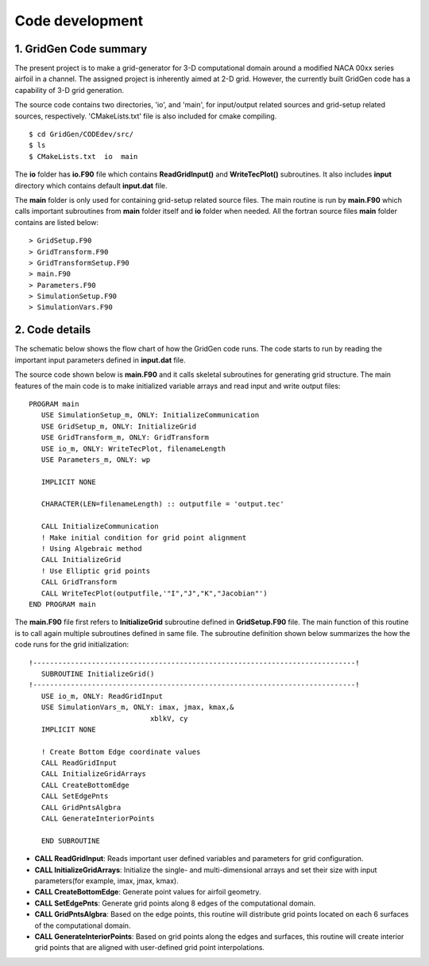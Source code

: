 Code development
================

1. GridGen Code summary
---------------------------

The present project is to make a grid-generator for 3-D computational domain around a modified NACA 00xx series airfoil in a channel. The assigned project is inherently aimed at 2-D grid. However, the currently built GridGen code has a capability of 3-D grid generation.

The source code contains two directories, 'io', and 'main', for input/output related sources and grid-setup related sources, respectively. 'CMakeLists.txt' file is also included for cmake compiling.

::

   $ cd GridGen/CODEdev/src/
   $ ls
   $ CMakeLists.txt  io  main

The **io** folder has **io.F90** file which contains **ReadGridInput()** and **WriteTecPlot()** subroutines. It also includes **input** directory which contains default **input.dat** file.

The **main** folder is only used for containing grid-setup related source files. The main routine is run by **main.F90** which calls important subroutines from **main** folder itself and **io** folder when needed. All the fortran source files **main** folder contains are listed below::

   > GridSetup.F90
   > GridTransform.F90
   > GridTransformSetup.F90
   > main.F90
   > Parameters.F90
   > SimulationSetup.F90
   > SimulationVars.F90


2. Code details
---------------

The schematic below shows the flow chart of how the GridGen code runs. The code starts to run by reading the important input parameters defined in **input.dat** file.

.. image:: ./images/GridGenFlowChart.png
   :scale: 80%

The source code shown below is **main.F90** and it calls skeletal subroutines for generating grid structure. The main features of the main code is to make initialized variable arrays and read input and write output files::

  PROGRAM main
     USE SimulationSetup_m, ONLY: InitializeCommunication
     USE GridSetup_m, ONLY: InitializeGrid
     USE GridTransform_m, ONLY: GridTransform
     USE io_m, ONLY: WriteTecPlot, filenameLength
     USE Parameters_m, ONLY: wp

     IMPLICIT NONE

     CHARACTER(LEN=filenameLength) :: outputfile = 'output.tec'

     CALL InitializeCommunication
     ! Make initial condition for grid point alignment
     ! Using Algebraic method
     CALL InitializeGrid
     ! Use Elliptic grid points
     CALL GridTransform
     CALL WriteTecPlot(outputfile,'"I","J","K","Jacobian"')
  END PROGRAM main

The **main.F90** file first refers to **InitializeGrid** subroutine defined in **GridSetup.F90** file. The main function of this routine is to call again multiple subroutines defined in same file. The subroutine definition shown below summarizes the how the code runs for the grid initialization::

  !-----------------------------------------------------------------------------!
     SUBROUTINE InitializeGrid()
  !-----------------------------------------------------------------------------!
     USE io_m, ONLY: ReadGridInput
     USE SimulationVars_m, ONLY: imax, jmax, kmax,&
                               xblkV, cy
     IMPLICIT NONE
 
     ! Create Bottom Edge coordinate values
     CALL ReadGridInput
     CALL InitializeGridArrays
     CALL CreateBottomEdge
     CALL SetEdgePnts
     CALL GridPntsAlgbra
     CALL GenerateInteriorPoints

     END SUBROUTINE

* **CALL ReadGridInput**: Reads important user defined variables and parameters for grid configuration.

* **CALL InitializeGridArrays**: Initialize the single- and multi-dimensional arrays and set their size with input parameters(for example, imax, jmax, kmax).

* **CALL CreateBottomEdge**: Generate point values for airfoil geometry.

* **CALL SetEdgePnts**: Generate grid points along 8 edges of the computational domain.

* **CALL GridPntsAlgbra**: Based on the edge points, this routine will distribute grid points located on each 6 surfaces of the computational domain.

* **CALL GenerateInteriorPoints**: Based on grid points along the edges and surfaces, this routine will create interior grid points that are aligned with user-defined grid point interpolations.



